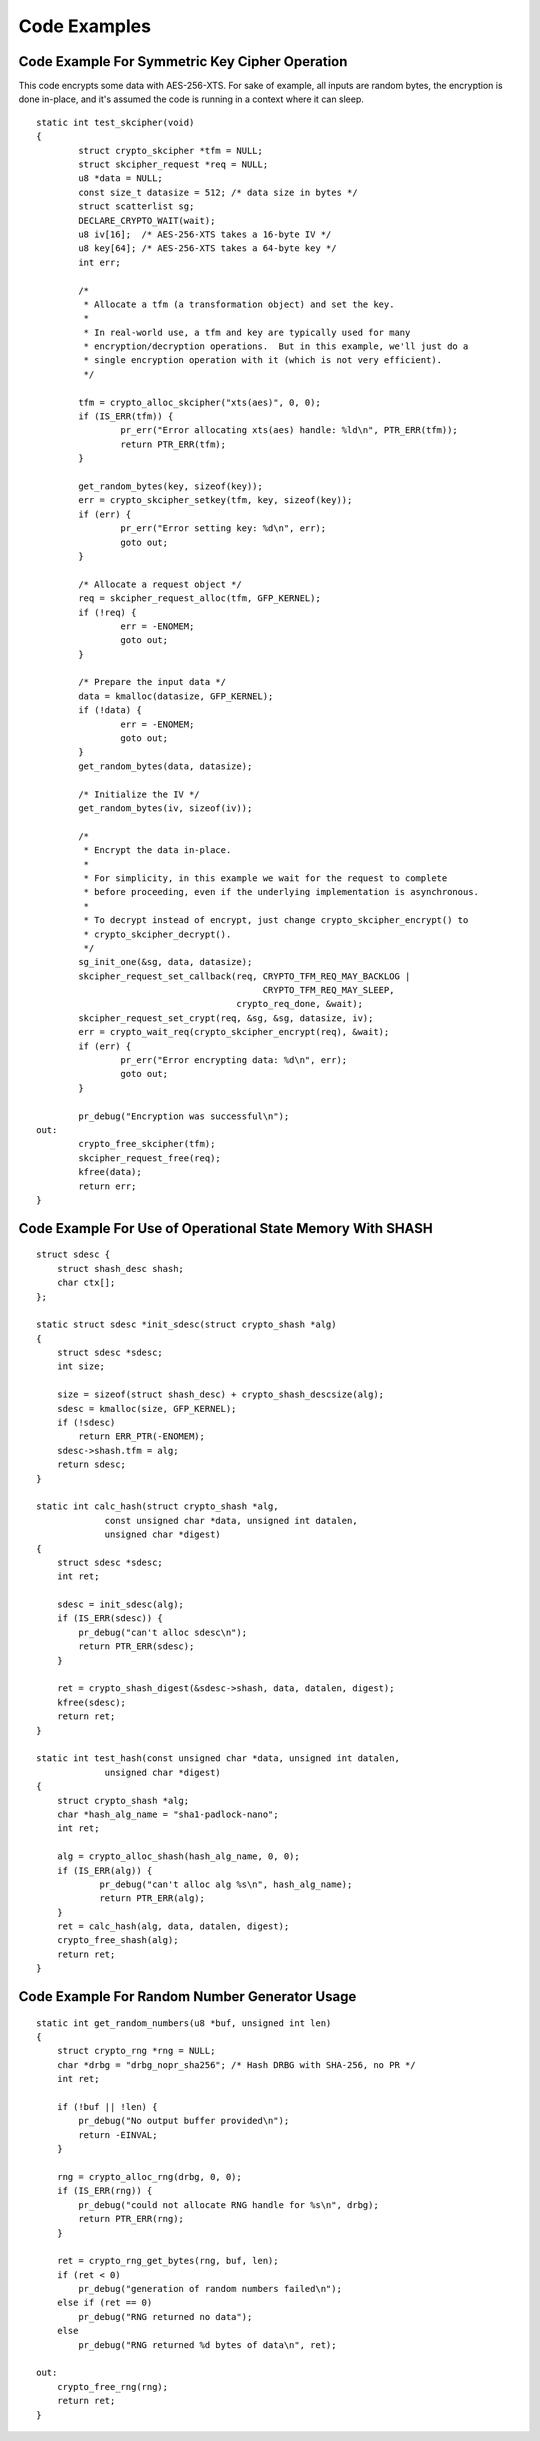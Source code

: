 Code Examples
=============

Code Example For Symmetric Key Cipher Operation
-----------------------------------------------

This code encrypts some data with AES-256-XTS.  For sake of example,
all inputs are random bytes, the encryption is done in-place, and it's
assumed the code is running in a context where it can sleep.

::

    static int test_skcipher(void)
    {
            struct crypto_skcipher *tfm = NULL;
            struct skcipher_request *req = NULL;
            u8 *data = NULL;
            const size_t datasize = 512; /* data size in bytes */
            struct scatterlist sg;
            DECLARE_CRYPTO_WAIT(wait);
            u8 iv[16];  /* AES-256-XTS takes a 16-byte IV */
            u8 key[64]; /* AES-256-XTS takes a 64-byte key */
            int err;

            /*
             * Allocate a tfm (a transformation object) and set the key.
             *
             * In real-world use, a tfm and key are typically used for many
             * encryption/decryption operations.  But in this example, we'll just do a
             * single encryption operation with it (which is not very efficient).
             */

            tfm = crypto_alloc_skcipher("xts(aes)", 0, 0);
            if (IS_ERR(tfm)) {
                    pr_err("Error allocating xts(aes) handle: %ld\n", PTR_ERR(tfm));
                    return PTR_ERR(tfm);
            }

            get_random_bytes(key, sizeof(key));
            err = crypto_skcipher_setkey(tfm, key, sizeof(key));
            if (err) {
                    pr_err("Error setting key: %d\n", err);
                    goto out;
            }

            /* Allocate a request object */
            req = skcipher_request_alloc(tfm, GFP_KERNEL);
            if (!req) {
                    err = -ENOMEM;
                    goto out;
            }

            /* Prepare the input data */
            data = kmalloc(datasize, GFP_KERNEL);
            if (!data) {
                    err = -ENOMEM;
                    goto out;
            }
            get_random_bytes(data, datasize);

            /* Initialize the IV */
            get_random_bytes(iv, sizeof(iv));

            /*
             * Encrypt the data in-place.
             *
             * For simplicity, in this example we wait for the request to complete
             * before proceeding, even if the underlying implementation is asynchronous.
             *
             * To decrypt instead of encrypt, just change crypto_skcipher_encrypt() to
             * crypto_skcipher_decrypt().
             */
            sg_init_one(&sg, data, datasize);
            skcipher_request_set_callback(req, CRYPTO_TFM_REQ_MAY_BACKLOG |
                                               CRYPTO_TFM_REQ_MAY_SLEEP,
                                          crypto_req_done, &wait);
            skcipher_request_set_crypt(req, &sg, &sg, datasize, iv);
            err = crypto_wait_req(crypto_skcipher_encrypt(req), &wait);
            if (err) {
                    pr_err("Error encrypting data: %d\n", err);
                    goto out;
            }

            pr_debug("Encryption was successful\n");
    out:
            crypto_free_skcipher(tfm);
            skcipher_request_free(req);
            kfree(data);
            return err;
    }


Code Example For Use of Operational State Memory With SHASH
-----------------------------------------------------------

::


    struct sdesc {
        struct shash_desc shash;
        char ctx[];
    };

    static struct sdesc *init_sdesc(struct crypto_shash *alg)
    {
        struct sdesc *sdesc;
        int size;

        size = sizeof(struct shash_desc) + crypto_shash_descsize(alg);
        sdesc = kmalloc(size, GFP_KERNEL);
        if (!sdesc)
            return ERR_PTR(-ENOMEM);
        sdesc->shash.tfm = alg;
        return sdesc;
    }

    static int calc_hash(struct crypto_shash *alg,
                 const unsigned char *data, unsigned int datalen,
                 unsigned char *digest)
    {
        struct sdesc *sdesc;
        int ret;

        sdesc = init_sdesc(alg);
        if (IS_ERR(sdesc)) {
            pr_debug("can't alloc sdesc\n");
            return PTR_ERR(sdesc);
        }

        ret = crypto_shash_digest(&sdesc->shash, data, datalen, digest);
        kfree(sdesc);
        return ret;
    }

    static int test_hash(const unsigned char *data, unsigned int datalen,
                 unsigned char *digest)
    {
        struct crypto_shash *alg;
        char *hash_alg_name = "sha1-padlock-nano";
        int ret;

        alg = crypto_alloc_shash(hash_alg_name, 0, 0);
        if (IS_ERR(alg)) {
                pr_debug("can't alloc alg %s\n", hash_alg_name);
                return PTR_ERR(alg);
        }
        ret = calc_hash(alg, data, datalen, digest);
        crypto_free_shash(alg);
        return ret;
    }


Code Example For Random Number Generator Usage
----------------------------------------------

::


    static int get_random_numbers(u8 *buf, unsigned int len)
    {
        struct crypto_rng *rng = NULL;
        char *drbg = "drbg_nopr_sha256"; /* Hash DRBG with SHA-256, no PR */
        int ret;

        if (!buf || !len) {
            pr_debug("No output buffer provided\n");
            return -EINVAL;
        }

        rng = crypto_alloc_rng(drbg, 0, 0);
        if (IS_ERR(rng)) {
            pr_debug("could not allocate RNG handle for %s\n", drbg);
            return PTR_ERR(rng);
        }

        ret = crypto_rng_get_bytes(rng, buf, len);
        if (ret < 0)
            pr_debug("generation of random numbers failed\n");
        else if (ret == 0)
            pr_debug("RNG returned no data");
        else
            pr_debug("RNG returned %d bytes of data\n", ret);

    out:
        crypto_free_rng(rng);
        return ret;
    }
